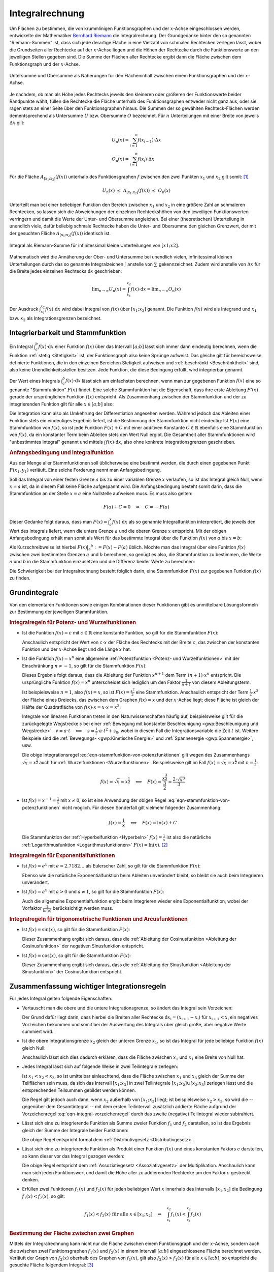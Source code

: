 .. index:: Integral
.. _Integralrechnung:

Integralrechnung
================

Um Flächen zu bestimmen, die von krummlinigen Funktionsgraphen und der
:math:`x`-Achse eingeschlossen werden, entwickelte der Mathematiker `Bernhard
Riemann <https://de.wikipedia.org/wiki/Bernhard_Riemann>`_ die Integralrechnung.
Der Grundgedanke hinter den so genannten "Riemann-Summen" ist, dass sich jede
derartige Fläche in eine Vielzahl von schmalen Rechtecken zerlegen lässt, wobei
die Grundseiten aller Rechtecke auf der :math:`x`-Achse liegen und die Höhen der
Rechtecke durch die Funktionswerte an den jeweiligen Stellen gegeben sind. Die
Summe der Flächen aller Rechtecke ergibt dann die Fläche zwischen dem
Funktionsgraph und der :math:`x`-Achse.

.. figure:: ../pics/analysis/untersumme-und-obersumme.png
    :width: 80%
    :align: center
    :name: fig-untersumme-und-obersumme
    :alt:  fig-untersumme-und-obersumme

    Untersumme und Obersumme als Näherungen für den Flächeninhalt zwischen einem
    Funktionsgraphen und der :math:`x`-Achse.

    .. only:: html

        :download:`SVG: Untersumme und Obersumme
        <../pics/analysis/untersumme-und-obersumme.svg>`

Je nachdem, ob man als Höhe jedes Rechtecks jeweils den kleineren oder größeren
der Funktionswerte beider Randpunkte wählt, füllen die Rechtecke die Fläche
unterhalb des Funktionsgraphen entweder nicht ganz aus, oder sie ragen stets an
einer Seite über den Funktionsgraphen hinaus. Die Summen der so gewählten
Rechteck-Flächen werden dementsprechend als Untersumme :math:`U` bzw. Obersumme
:math:`O` bezeichnet. Für :math:`n` Unterteilungen mit einer Breite von jeweils
:math:`\Delta x` gilt:

.. math::

    U _{\mathrm{n}}(x) = \sum_{i=1}^{n} f(x _{\mathrm{i-1}})  \cdot  \Delta x \\
    O _{\mathrm{n}}(x) = \sum_{i=1}^{n} f(x _{\mathrm{i}}) \cdot  \Delta x {\color{white}_{-1}}

..  O _{\mathrm{n}}(x) = \sum_{i=1}^{n} f(x _{\mathrm{i}})\phantom{_{-1}}  \cdot  \Delta x


Für die Fläche :math:`A_{\mathrm{[x_1; x_2]}} \left( f(x) \right)` unterhalb des
Funktionsgraphen :math:`f` zwischen den zwei Punkten :math:`x_1` und :math:`x_2`
gilt somit: [#]_

.. math::

    U _{\mathrm{n}}(x) \; \le \; A _{\mathrm{[x_1;x_2]}}\left( f(x)\right) \;
    \le \; O _{\mathrm{n}}(x)

Unterteilt man bei einer beliebigen Funktion den Bereich zwischen :math:`x_1`
und :math:`x_2` in eine größere Zahl an schmaleren Rechtecken, so lassen sich
die Abweichungen der einzelnen Rechteckshöhen von den jeweiligen Funktionswerten
verringern und damit die Werte der Unter- und Obersumme angleichen. Bei einer
(theoretischen) Unterteilung in unendlich viele, dafür beliebig schmale
Rechtecke haben die Unter- und Obersumme den gleichen Grenzwert, der mit der
gesuchten Fläche :math:`A_{\mathrm{[x_1; x_2]}} \left( f(x) \right)` identisch ist.

.. figure:: ../pics/analysis/riemann-integral.png
    :width: 50%
    :align: center
    :name: fig-riemann-integral
    :alt:  fig-riemann-integral

    Integral als Riemann-Summe für infinitessimal kleine Unterteilungen von
    :math:`[x1;x2]`.

    .. only:: html

        :download:`SVG: Integral als Riemann-Summe
        <../pics/analysis/riemann-integral.svg>`

Mathematisch wird die Annäherung der Ober- und Untersumme bei unendlich vielen,
infinitessimal kleinen Unterteilungen durch das so genannte Integralzeichen
:math:`\int_{}^{}` anstelle von :math:`\sum_{}^{}` gekennzeichnet. Zudem wird
anstelle von :math:`\Delta x` für die Breite jedes einzelnen Rechtecks
:math:`\mathrm{d} x` geschrieben:

.. math::

    \lim _{n \to \infty} U _{\mathrm{n}}(x) = \int_{x_1}^{x_2} f(x) \cdot \mathrm{d}
    x = \lim _{n \to \infty} O _{\mathrm{n}}(x)

Der Ausdruck :math:`\int_{x_1}^{x_2} f(x) \cdot \mathrm{d} x` wird dabei
Integral von :math:`f(x)` über :math:`[x_1 ; x_2]` genannt. Die Funktion
:math:`f(x)` wird als Integrand und :math:`x_1` bzw. :math:`x_2` als
Integrationsgrenzen bezeichnet.

.. Integrierbarkeit: Zu f exittiert bestimmtes Integral über Intervall [a;b].

.. index:: Stammfunktion
.. _Integrierbarkeit und Stammfunktion:

Integrierbarkeit und Stammfunktion
----------------------------------

Ein Integral :math:`\int_{a}^{b} f(x) \cdot \mathrm{d} x` einer Funktion
:math:`f(x)` über das Intervall :math:`[a;b]` lässt sich immer dann eindeutig
berechnen, wenn die Funktion :ref:`stetig <Stetigkeit>` ist, der Funktionsgraph
also keine Sprünge aufweist. Das gleiche gilt für bereichsweise definierte
Funktionen, die in den einzelnen Bereichen Stetigkeit aufweisen und
:ref:`beschränkt <Beschränktheit>` sind, also keine Unendlichkeitsstellen
besitzen. Jede Funktion, die diese Bedingung erfüllt, wird integrierbar genannt.

Der Wert eines Integrals :math:`\int_{a}^{b} f(x) \cdot \mathrm{d} x` lässt sich
am einfachsten berechnen, wenn man zur gegebenen Funktion :math:`f(x)` eine so
genannte "Stammfunktion" :math:`F(x)` findet. Eine solche Stammfunktion hat die
Eigenschaft, dass ihre erste Ableitung :math:`F'(x)` gerade der ursprünglichen
Funktion :math:`f(x)` entspricht. Als Zusammenhang zwischen der Stammfunktion
und der zu integrierenden Funktion gilt für alle :math:`x \in [a;b]` also:

.. math::
    :label: eqn-stammfunktion

    F'(x) = f(x)

Die Integration kann also als Umkehrung der Differentiation angesehen werden.
Während jedoch das Ableiten einer Funktion stets ein eindeutiges Ergebnis
liefert, ist die Bestimmung der Stammfunktion nicht eindeutig: Ist :math:`F(x)`
eine Stammfunktion von :math:`f(x)`, so ist jede Funktion :math:`F(x) + C` mit
einer additiven Konstante :math:`C \in \mathbb{R}` ebenfalls eine Stammfunktion
von :math:`f(x)`, da ein konstanter Term beim Ableiten stets den Wert Null
ergibt. Die Gesamtheit aller Stammfunktionen wird "unbestimmtes Integral"
genannt und mittels :math:`\int_{}^{} f(x) \cdot \mathrm{d} x`, also ohne
konkrete Integrationsgrenzen geschrieben.

.. index:: Anfangsbedingung
.. rubric:: Anfangsbedingung und Integralfunktion

Aus der Menge aller Stammfunktionen soll üblicherweise eine bestimmt werden,
die durch einen gegebenen Punkt :math:`P (x_1, y_1)` verläuft. Eine solche
Forderung nennt man Anfangsbedingung.

.. index:: Integralfunktion

Soll das Integral von einer festen Grenze :math:`a` bis zu einer variablen
Grenze :math:`x` verlaufen, so ist das Integral gleich Null, wenn :math:`x = a`
ist, da in diesem Fall keine Fläche aufgespannt wird. Die Anfangsbedingung
besteht somit darin, dass die Stammfunktion an der Stelle :math:`x=a` eine
Nullstelle aufweisen muss. Es muss also gelten:

.. math::

    F(a) + C  = 0 \quad \Leftrightarrow \quad C = - F(a)

Dieser Gedanke folgt daraus, dass man :math:`F(x) = \int_{a}^{x} f(x) \cdot
\mathrm{d} x` als so genannte Integralfunktion interpretiert, die jeweils den
Wert des Integrals liefert, wenn die untere Grenze :math:`a` und die oberen
Grenze :math:`x` entspricht. Mit der obigen Anfangsbedingung erhält man somit
als Wert für das bestimmte Integral über die Funktion :math:`f(x)` von
:math:`a` bis :math:`x=b`:

.. math::
    :label: eqn-integralwert

    \int_{a}^{b} f(x) \cdot \mathrm{d} x = F(b) - F(a)

Als Kurzschreibweise ist hierbei :math:`F(x)\big | _{\mathrm{a}} ^{b} := F(x) -
F(a)` üblich. Möchte man das Integral über eine Funktion :math:`f(x)` zwischen
zwei bestimmten Grenzen :math:`a` und :math:`b` berechnen, so genügt es also,
die Stammfunktion zu bestimmen, die Werte :math:`a` und :math:`b` in die
Stammfunktion einzusetzen und die Differenz beider Werte zu berechnen:

.. math::
    :label: eqn-integral-a-b

    \int_{a}^{b} f(x)  \cdot  \mathrm{d}x = F(x) \big | _{\mathrm{a}}^{b} = F(b) -
    F(a)

Die Schwierigkeit bei der Integralrechnung besteht folglich darin, eine
Stammfunktion :math:`F(x)` zur gegebenen Funktion :math:`f(x)` zu finden.


.. _Grundintegrale:

Grundintegrale
--------------

Von den elementaren Funktionen sowie einigen Kombinationen dieser Funktionen
gibt es unmittelbare Lösungsformeln zur Bestimmung der jeweiligen
Stammfunktion.


.. _Integralregeln für Potenz- und Wurzelfunktionen:

.. rubric:: Integralregeln für Potenz- und Wurzelfunktionen

* Ist die Funktion :math:`f(x) = c` mit :math:`c \in \mathbb{R}` eine konstante
  Funktion, so gilt für die Stammfunktion :math:`F(x)`:

  .. math::
      :label: eqn-stammfunktion-von-konstanten-funktionen

      f(x) = c \quad \Leftrightarrow \quad F(x) = c \cdot x + C

  Anschaulich entspricht der Wert von :math:`c \cdot x` der Fläche des Rechtecks
  mit der Breite :math:`c`, das zwischen der konstanten Funktion und der
  :math:`x`-Achse liegt und die Länge :math:`x` hat.

* Ist die Funktion :math:`f(x) = x^n` eine allgemeine :ref:`Potenzfunktion
  <Potenz- und Wurzelfunktionen>` mit der Einschränkung :math:`n \ne -1`, so
  gilt für die Stammfunktion :math:`F(x)`:

  .. math::
      :label: eqn-stammfunktion-von-potenzfunktionen

      f(x) = x^n \quad \Leftrightarrow \quad F(x) = \frac{x ^{n+1}}{n+1} + C

  Dieses Ergebnis folgt daraus, dass die Ableitung der Funktion :math:`x ^{n+1}`
  dem Term :math:`(n+1) \cdot x^n` entspricht. Die ursprüngliche Funktion
  :math:`f(x) = x^n` unterscheidet sich lediglich um den Faktor
  :math:`\frac{1}{n+1}` von diesem Ableitungsterm.

  Ist beispielsweise :math:`n=1`, also :math:`f(x) = x`, so ist :math:`F(x) =
  \frac{x^2}{2}` eine Stammfunktion. Anschaulich entspricht der Term
  :math:`\frac{1}{2} \cdot x^2` der Fläche eines Dreiecks, das zwischen dem
  Graphen :math:`f(x)=x` und der :math:`x`-Achse liegt; diese Fläche ist gleich
  der Hälfte der Quadratfläche von :math:`f(x) \cdot x = x \cdot x = x^2`.

  Integrale von linearen Funktionen treten in den Naturwissenschaften häufig
  auf, beispielsweise gilt für die zurückgelegte Wegstrecke :math:`s` bei einer
  :ref:`Bewegung mit konstanter Beschleunigung <gwp:Beschleunigung und
  Wegstrecke>` :math:`{\color{white}1}v = a \cdot t \quad \Longleftrightarrow
  \quad s = \frac{1}{2} \cdot a \cdot t^2 + s_0`, wobei in diesem Fall die
  Integrationsvariable die Zeit :math:`t` ist. Weitere Beispiele sind die
  :ref:`Bewegungs- <gwp:Kinetische Energie>` und :ref:`Spannenergie
  <gwp:Spannenergie>`, usw.

  Die obige Integrationsregel :eq:`eqn-stammfunktion-von-potenzfunktionen` gilt
  wegen des Zusammenhangs :math:`\sqrt{x} = x ^{\frac{1}{2}}` auch für
  :ref:`Wurzelfunktionen <Wurzelfunktionen>`. Beispielsweise gilt im Fall
  :math:`f(x) = \sqrt{x} = x ^{\frac{1}{2}}` mit :math:`n = \frac{1}{2}`:

  .. math::

      f(x) = \sqrt{x} = x ^{\frac{1}{2}} \quad \Longleftrightarrow \quad F(x) =
      \frac{x ^{\frac{3}{2}}}{\frac{3}{2}} = \frac{2 \cdot \sqrt{x^3}}{3}


* Ist :math:`f(x) = x ^{-1} = \frac{1}{x}` mit :math:`x \ne 0`, so ist eine
  Anwendung der obigen Regel :eq:`eqn-stammfunktion-von-potenzfunktionen` nicht
  möglich. Für diesen Sonderfall gilt vielmehr folgender Zusammenhang:

  .. math::

      f(x) = \frac{1}{x} \quad \Longleftrightarrow \quad F(x) = \ln{(x)} + C

  Die Stammfunktion der :ref:`Hyperbelfunktion <Hyperbeln>` :math:`f(x) =
  \frac{1}{x}` ist also die natürliche :ref:`Logarithmusfunktion
  <Logarithmusfunktionen>` :math:`F(x) = \ln{(x)}`. [#]_


.. _Integralregeln für Exponentialfunktionen:

.. rubric:: Integralregeln für Exponentialfunktionen

* Ist :math:`f(x) = e^x` mit :math:`e = 2.7182\ldots` als Eulerscher Zahl, so
  gilt für die Stammfunktion :math:`F(x)`:

  .. math::
      :label: eqn-stammfunktion-der-natuerlichen-exponentialfunktion

      f(x) = e ^{x} \quad \Longleftrightarrow \quad F(x) = e^x + C

  Ebenso wie die natürliche Exponentialfunktion beim Ableiten unverändert
  bleibt, so bleibt sie auch beim Integrieren unverändert.

* Ist :math:`f(x) = a^x` mit :math:`a > 0` und :math:`a \ne 1`, so
  gilt für die Stammfunktion :math:`F(x)`:

  .. math::
      :label: eqn-stammfunktion-von-exponentialfunktionen

      f(x) = a ^{x} \quad \Longleftrightarrow \quad F(x) = \frac{1}{\ln{(a)}}
      \cdot a ^{x}

  Auch die allgemeine Exponentialfunktion ergibt beim Integrieren wieder
  eine Exponentialfunktion, wobei der Vorfaktor :math:`\frac{1}{\ln{(a)}}`
  berücksichtigt werden muss.


.. _Integralregeln für trigonometrische Funktionen und Arcusfunktionen:

.. rubric:: Integralregeln für trigonometrische Funktionen und Arcusfunktionen

* Ist :math:`f(x) = \sin{(x)}`, so gilt für die Stammfunktion :math:`F(x)`:

  .. math::
      :label: eqn-stammfunktion-der-sinusfunktion

      f(x) = \sin{(x)} \quad \Longleftrightarrow \quad F(x) = -\cos{(x)} + C

  Dieser Zusammenhang ergibt sich daraus, dass die :ref:`Ableitung der
  Cosinusfunktion <Ableitung der Cosinusfunktion>` der negativen Sinusfunktion
  entspricht.

* Ist :math:`f(x) = \cos{(x)}`, so gilt für die Stammfunktion :math:`F(x)`:

  .. math::
      :label: eqn-stammfunktion-der-cosinusfunktion

      f(x) = \cos{(x)} \quad \Longleftrightarrow \quad F(x) = +\sin{(x)} + C

  Dieser Zusammenhang ergibt sich daraus, dass die :ref:`Ableitung der
  Sinusfunktion <Ableitung der Sinusfunktion>` der Cosinusfunktion entspricht.

..  * Für die Sonderfälle :math:`f(x) = \frac{1}{\cos^2{(x)}}` und :math:`f(x) =
  ..  \frac{1}{\sin ^2{(x)}}` existieren ebenfalls unmittelbare Stammfunktionen:

  ..  .. math::

      ..  f(x) = \frac{1}{\cos^2{(x)}} \quad \Longleftrightarrow \quad F(x) =



.. index:: Integrationsregeln
.. _Zusammenfassung wichtiger Integrationsregeln:

Zusammenfassung wichtiger Integrationsregeln
--------------------------------------------

Für jedes Integral gelten folgende Eigenschaften:

* Vertauscht man die obere und die untere Integrationsgrenze, so ändert das
  Integral sein Vorzeichen:

  .. math::
      :label: eqn-integral-vorzeichenregel

      \int_{x_1}^{x_2} f(x) \cdot \mathrm{d} x = - \int_{x_2}^{x_1} f(x) \cdot
      \mathrm{d}x

  Der Grund dafür liegt darin, dass hierbei die Breiten aller Rechtecke
  :math:`\mathrm{d} x _{\mathrm{i}} = (x _{\mathrm{i+1}} - x _{\mathrm{i}})` für :math:`x
  _{\mathrm{i+1}} < x _{\mathrm{i}}` ein negatives Vorzeichen bekommen und somit bei der
  Auswertung des Integrals über gleich große, aber negative Werte summiert wird.

* Ist die obere Integrationsgrenze :math:`x_2` gleich der unteren Grenze
  :math:`x_1`, so ist das Integral für jede beliebige Funktion :math:`f(x)`
  gleich Null:

  .. math::
      :label: eqn-integral-gleiche-grenzen

      \int_{x_1}^{x_1} f(x)  \cdot  \mathrm{d}x  = 0

  Anschaulich lässt sich dies dadurch erklären, dass die Fläche zwischen
  :math:`x_1` und :math:`x_1` eine Breite von Null hat.

* Jedes Integral lässt sich auf folgende Weise in zwei Teilintegrale zerlegen:

  .. math::
      :label: eqn-integral-additivitaet

      \int_{x_1}^{x_3} f(x)  \cdot \mathrm{d}x =
      \int_{x_1}^{x_2} f(x)  \cdot \mathrm{d}x +
      \int_{x_2}^{x_3} f(x)  \cdot \mathrm{d}x

  Ist :math:`x_1 < x_2 < x_3`, so ist umittelbar einleuchtend, dass die Fläche
  zwischen :math:`x_1` und :math:`x_3` gleich der Summe der Teilflächen sein
  muss, da sich das Intervall :math:`[x_1 ; x_3]` in zwei Teilintegrale
  :math:`[x_1;x_2] \cup [x_2;x_3]` zerlegen lässt und die entsprechenden
  Teilsummen gebildet werden können.

  Die Regel gilt jedoch auch dann, wenn :math:`x_2` außerhalb von
  :math:`[x_1;x_3]` liegt; ist beispielsweise :math:`x_2 > x_3`, so wird die --
  gegenüber dem Gesamtintegral -- mit dem ersten Teilintervall zusätzlich
  addierte Fläche aufgrund der Vorzeichenregel
  :eq:`eqn-integral-vorzeichenregel` durch das zweite (negative) Teilintegral
  wieder subtrahiert.

* Lässt sich eine zu integrierende Funktion als Summe zweier Funktion
  :math:`f_1` und :math:`f_2` darstellen, so ist das Ergebnis gleich der Summe
  der Integrale beider Funktionen:

  .. math::
      :label: eqn-integral-distributivgesetz

      \int_{x_1}^{x_2} \big(f_1(x) + f_2(x)\big) \cdot \mathrm{d} x =
      \int_{x_1}^{x_2} f_1 (x) \cdot \mathrm{d} x + \int_{x_1}^{x_2} f_2(x)
      \cdot \mathrm{d} x

  Die obige Regel entspricht formal dem :ref:`Distributivgesetz
  <Distributivgesetz>`.

* Lässt sich eine zu integrierende Funktion als Produkt einer Funktion
  :math:`f(x)` und eines konstanten Faktors :math:`c` darstellen, so kann dieser
  vor das Integral gezogen werden:

  .. math::
      :label: eqn-integral-assoziativgesetz

      \int_{x_1}^{x_2} c \cdot f(x) \cdot \mathrm{d} x = c \cdot
      \int_{x_1}^{x_2} f(x)  \cdot  \mathrm{d}x

  Die obige Regel entspricht dem :ref:`Assoziativgesetz <Assoziativgesetz>` der
  Multiplikation. Anschaulich kann man sich jeden Funktionswert und damit die
  Höhe aller zu addierenden Rechtecke um den Faktor :math:`c` gestreckt denken.

* Erfüllen zwei Funktionen :math:`f_1(x)` und :math:`f_2(x)` für jeden
  beliebigen Wert :math:`x` innerhalb des Intervalls :math:`[x_1;x_2]` die
  Bedingung :math:`f_1(x) < f_2(x)`, so gilt:

  .. math::

      f_1(x) < f_2(x) \text{ für alle } x \in [x_1;x_2] \quad \Leftrightarrow
      \quad \int_{x_1}^{x_2} f_1(x) < \int_{x_1}^{x_2} f_2(x)


.. rubric:: Bestimmung der Fläche zwischen zwei Graphen

Mittels der Integralrechnung kann nicht nur die Fläche zwischen einem
Funktionsgraph und der :math:`x`-Achse, sondern auch die zwischen zwei
Funktionsgraphen :math:`f_1(x)` und :math:`f_2(x)` in einem Intervall
:math:`[a;b]` eingeschlossene Fläche berechnet werden. Verläuft der Graph von
:math:`f_2(x)` oberhalb des Graphen von :math:`f_1(x)`, gilt also :math:`f_2(x)
> f_1(x)` für alle :math:`x \in [a;b]`, so entspricht die gesuchte Fläche
folgendem Integral: [#]_

.. math::
    :label: eqn-flaeche-zwischen-zwei-graphen

    \int_{a}^{b} f_2(x) \cdot \mathrm{d} x - \int_{a}^{b}  f_1(x) \cdot
    \mathrm{d} x = \int_{a}^{b} \big(f_2(x) -f_1(x)\big) \cdot \mathrm{d} x

Schneiden sich Schnittpunkte zweier Funktionen, so müssen zunächst die
:ref:`Schnittstellen <Schnittpunkte zweier Funktionen>` berechnet werden;
anschließend kann einzeln von Schnittstelle zu Schnittstelle integriert werden.
In jedem einzelnen Teilintervall wird dabei die Funktion mit den niedrigeren
Funktionswerten von der Funktion mit den höheren Funktionswerten subtrahiert.

.. index:: Integrationsmethoden
.. _Integrationsmethoden:

Integrationsmethoden
--------------------

In vielen Fällen, insbesondere bei zusammengesetzten Funktionen, lässt sich eine
Integration nicht mittels der oben genannten :ref:`Grundintegrale
<Grundintegrale>` durchführen. In solchen Fällen können allerdings oftmals
weitere Integrationsmethoden angewendet werden.

.. index:: Integrationsmethoden; Partielle Integration
.. _Partielle Integration:

.. rubric:: Partielle Integration

Die Methode der partiellen Integration entspricht formal einer umgekehrten
Anwendung der :ref:`Produktregel <Produktregel>` bei Ableitungen:

.. math::
    :label: eqn-partielle-integration

    \int_{a}^{b} f_1(x) \cdot f_2'(x) = \Big(f_1(x) \cdot
    f_2(x)\Big)\Big|_{\mathrm{a}}^b - \int_{a}^{b} f_1'(x) \cdot f_2(x) \cdot
    \mathrm{d} x

Diese Methode kann immer dann genutzt werden, wenn die zu integrierende Funktion
als Produkt zweier Teilfunktionen geschrieben werden kann. Lässt sich eine
dieser Funktionen leicht integrieren, so setzt man diese als :math:`f_2'(x)`;
die andere Teilfunktion, die sich möglichst leicht ableiten lassen sollte, wird
als :math:`f_1(x)` gesetzt. Das Integral kann dann berechnet werden, indem man
zunächst als Zwischenergebnis das Produkt von :math:`f_1(x)` und der
Stammfunktion von :math:`f_2'(x)` bildet, die obere und untere
Integrationsgrenze als :math:`x`-Werte einsetzt und beide Werte voneinander
subtrahiert. Anschließend muss das Integral :math:`\int_{a}^{b} f_1'(x) \cdot
f_2(x) \cdot \mathrm{d} x` berechnet werden und dessen Wert vom Zwischenergebnis
subtrahiert werden.

Die Methode der partiellen Integration wird insbesondere dann verwendet, wenn
eine der beiden Teilfunktionen eine Potenzfunktion :math:`x^n` mit :math:`n \in
\mathbb{N}` ist. Bei einer derartigen Funktion ist die :math:`n`-te Ableitung
ein konstanter Wert, der beim Integrieren gemäß Gleichung
:eq:`eqn-integral-assoziativgesetz` als konstanter Faktor vor das Integral
gezogen werden kann. Gegebenenfalls muss folglich die Methode der partiellen
Integration wiederholt angewendet werden (maximal :math:`n` mal), um die jeweils
auf der rechten Seite stehenden (Teil-)Integrale der Form :math:`\int_{a}^{b}
f_1'(x) \cdot f_2(x) \cdot \mathrm{d} x` schrittweise zu berechnen.

.. _Integration durch Substitution:

.. rubric:: Integration durch Substitution

Die Methode der Integration durch Substitution entspricht formal einer
umgekehrten Anwendung der :ref:`Kettenregel <Kettenregel>` bei Ableitungen:

.. math::

    \int_{}^{} f_1\big(f_2(x)\big) \cdot f_2'(x) \cdot \mathrm{d} x =
    \int_{}^{} f_1(z) \cdot \mathrm{d} z

Hierbei wurde :math:`z = f_2(x)` geschrieben. Man kann mit dieser Substitution
nach einer Stammfunktion  :math:`F_1(z)` von :math:`f_1(z)` suchen, in gleicher
Weise als würde man lediglich :math:`z` anstelle von :math:`x` schreiben und
somit eine Stammfunktion :math:`F_1(x)` zu :math:`f_1(x)` suchen. Hat man eine
solche Stammfunktion :math:`F_2(z)` gefunden, so genügt es, bei dieser
Stammfunktion wiederum :math:`z` durch den Ausdruck :math:`f_2(x)` zu ersetzen.

Möchte man mit dieser Methode ein bestimmtes Integral von :math:`a` bis
:math:`b` berechnen, so müssen allerdings auch die Integralgrenzen umgerechnet
werden. Es gilt:

.. math::

    \int_{a}^{b} f_1\big(f_2(x)\big) \cdot f_2'(x) \cdot \mathrm{d} x =
    \int_{f_2(a)}^{f_2(b)} f_1(z) \cdot \mathrm{d} z

Da :math:`f_2(x)` bekannt ist, müssen lediglich die Integrationsgrenzen in
diese Funktion eingesetzt werden, um die neuen Integrationsgrenzen zu erhalten.

.. todo Sonderfall lineare Substitution

.. \int_{a}^{b} f(c \cdot x + a) \mathrm{d}x = \frac{1}{c} \cdot F(c \cdot x + a) \big| _a^b
.. mit c \ne 0 und F als Stammfunktion zu f

.. Wichtiger Spezialfall

.. \int_{a}^{b} f(x) \cdot f'(x) \mathrm{d}x = \frac{1}{2} \cdot \left( f(x)^2 \right)\big|_a^b

.. Näherungsweise Integration: Keplersche Fassregel


.. _Integration-Zähler-gleich-Ableitung-des-Nenners:

.. rubric:: Integrale der Form :math:`\int_{}^{} \frac{f'(x)}{f(x)}`

Soll das Integral einer zusammengesetzten Funktion berechnet werden, deren
Zähler der Ableitung des Nenners entspricht, so kann folgende Regel verwendet
werden:

.. math::

    \int_{}^{} \left(\frac{f'(x)}{f(x)}\right) \cdot \mathrm{d} x =
    \ln{(|f(x)|)} + C

Hat die Funktion :math:`f(x)` im Intervall :math:`[a;b]` keine Nullstelle, so
gilt für das bestimmte Integral über :math:`f(x)` von :math:`a` bis :math:`b`:

.. math::

    \int_{a}^{b} \left(\frac{f'(x)}{f(x)}\right) \cdot \mathrm{d} x =
    \ln{(|f(x)|)}\Big | _{\mathrm{a}}^b


Weitere Integrale können Integraltabellen entnommen werden, beispielsweise
`Integraltabelle (HS Esslingen)
<http://www2.hs-esslingen.de/~mohr/mathematik/me2/Integraltabelle.pdf>`_.

.. oder sympy verwenden ;-)

.. raw:: html

    <hr />

.. only:: html

    .. rubric:: Anmerkungen:


.. [#] Das Gleichheitszeichen in der obigen Gleichung gilt nur für konstante
    :math:`y`-Werte, also Funktionen der Form :math:`y = f(x) = \text{konst.}`

.. [#] Auch in diesem Fall ist die Integration die Umkehrung der
    Differentiation, denn die :ref:`Ableitung der natürlichen
    Logarithmusfunktion <Ableitungen von Logarithmusfunktionen>` :math:`f(x) =
    \ln{(x)}` ist gerade :math:`f'(x) = \frac{1}{x}`.

.. [#] Formal ist Gleichung :eq:`eqn-flaeche-zwischen-zwei-graphen` zur
    Berechnung der Fläche zwischen zwei Funktionsgraphen mit Gleichung
    :eq:`eqn-integral-distributivgesetz` als Distributivgesetz der
    Integralrechnung identisch.

.. raw:: html

    <hr />

.. hint::

    Zu diesem Abschnitt gibt es :ref:`Übungsaufgaben <Aufgaben Integralrechnung>`.

